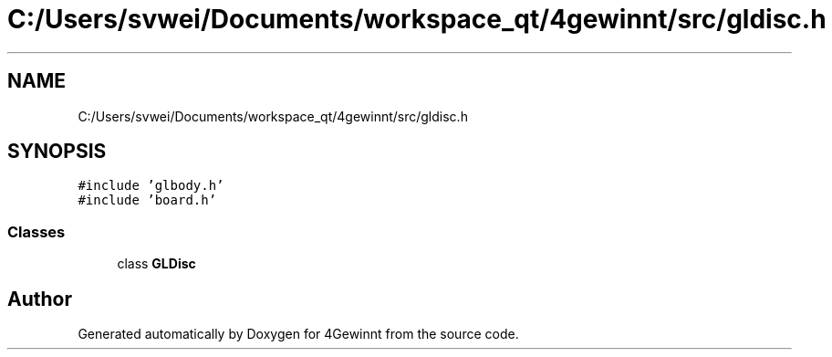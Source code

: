 .TH "C:/Users/svwei/Documents/workspace_qt/4gewinnt/src/gldisc.h" 3 "Mon Feb 25 2019" "4Gewinnt" \" -*- nroff -*-
.ad l
.nh
.SH NAME
C:/Users/svwei/Documents/workspace_qt/4gewinnt/src/gldisc.h
.SH SYNOPSIS
.br
.PP
\fC#include 'glbody\&.h'\fP
.br
\fC#include 'board\&.h'\fP
.br

.SS "Classes"

.in +1c
.ti -1c
.RI "class \fBGLDisc\fP"
.br
.in -1c
.SH "Author"
.PP 
Generated automatically by Doxygen for 4Gewinnt from the source code\&.
